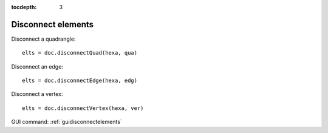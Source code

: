 :tocdepth: 3

.. _tuidisconnectelements:

===================
Disconnect elements
===================

Disconnect a quadrangle::

 	elts = doc.disconnectQuad(hexa, qua)

Disconnect an edge::

	 elts = doc.disconnectEdge(hexa, edg)
 
Disconnect a vertex::

 	elts = doc.disconnectVertex(hexa, ver)

GUI command: :ref:`guidisconnectelements`
